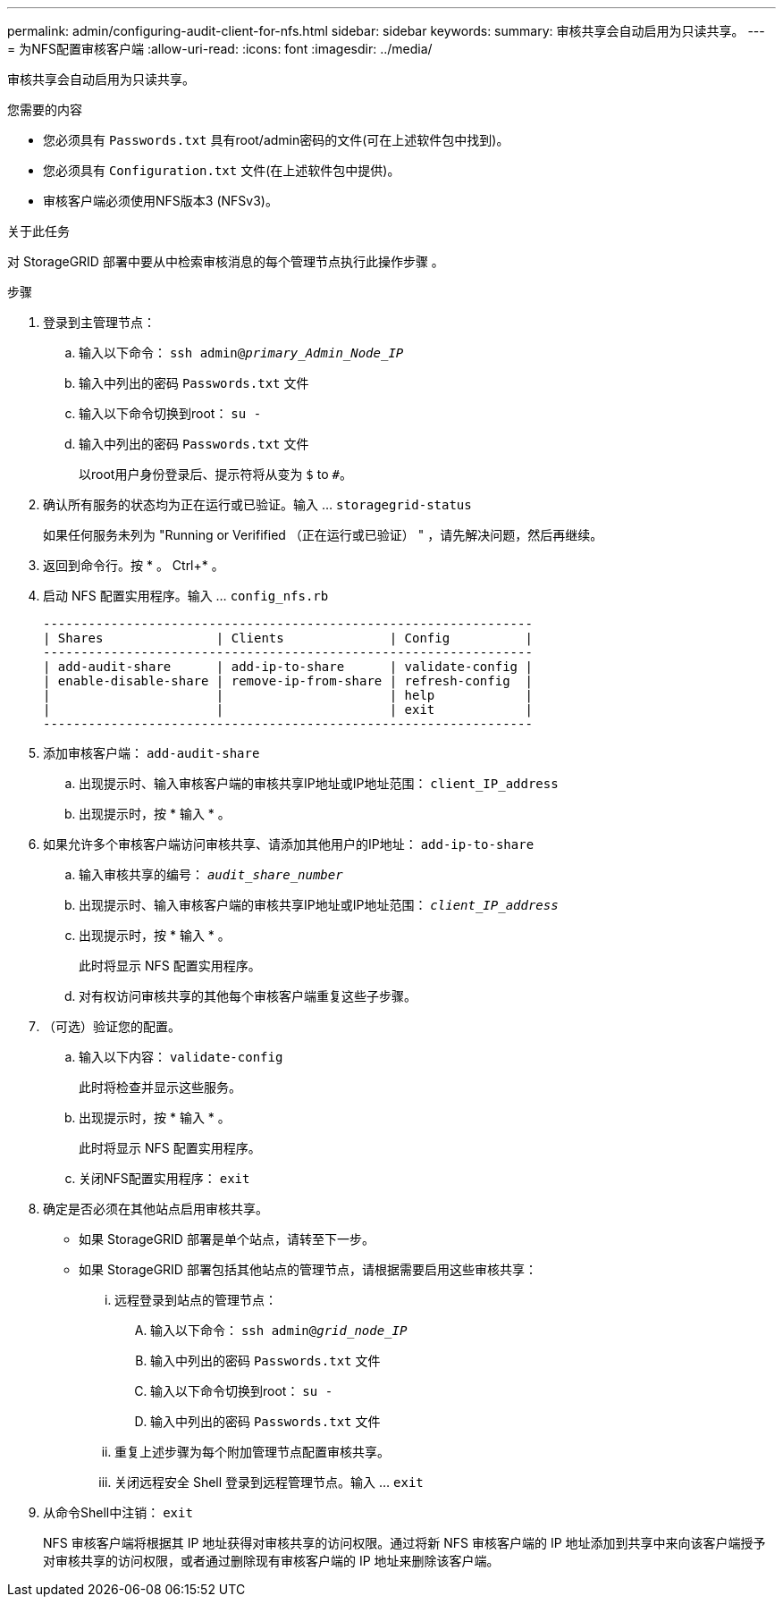 ---
permalink: admin/configuring-audit-client-for-nfs.html 
sidebar: sidebar 
keywords:  
summary: 审核共享会自动启用为只读共享。 
---
= 为NFS配置审核客户端
:allow-uri-read: 
:icons: font
:imagesdir: ../media/


[role="lead"]
审核共享会自动启用为只读共享。

.您需要的内容
* 您必须具有 `Passwords.txt` 具有root/admin密码的文件(可在上述软件包中找到)。
* 您必须具有 `Configuration.txt` 文件(在上述软件包中提供)。
* 审核客户端必须使用NFS版本3 (NFSv3)。


.关于此任务
对 StorageGRID 部署中要从中检索审核消息的每个管理节点执行此操作步骤 。

.步骤
. 登录到主管理节点：
+
.. 输入以下命令： `ssh admin@_primary_Admin_Node_IP_`
.. 输入中列出的密码 `Passwords.txt` 文件
.. 输入以下命令切换到root： `su -`
.. 输入中列出的密码 `Passwords.txt` 文件
+
以root用户身份登录后、提示符将从变为 `$` to `#`。



. 确认所有服务的状态均为正在运行或已验证。输入 ... `storagegrid-status`
+
如果任何服务未列为 "Running or Verifified （正在运行或已验证） " ，请先解决问题，然后再继续。

. 返回到命令行。按 * 。 Ctrl+* 。
. 启动 NFS 配置实用程序。输入 ... `config_nfs.rb`
+
[listing]
----

-----------------------------------------------------------------
| Shares               | Clients              | Config          |
-----------------------------------------------------------------
| add-audit-share      | add-ip-to-share      | validate-config |
| enable-disable-share | remove-ip-from-share | refresh-config  |
|                      |                      | help            |
|                      |                      | exit            |
-----------------------------------------------------------------
----
. 添加审核客户端： `add-audit-share`
+
.. 出现提示时、输入审核客户端的审核共享IP地址或IP地址范围： `client_IP_address`
.. 出现提示时，按 * 输入 * 。


. 如果允许多个审核客户端访问审核共享、请添加其他用户的IP地址： `add-ip-to-share`
+
.. 输入审核共享的编号： `_audit_share_number_`
.. 出现提示时、输入审核客户端的审核共享IP地址或IP地址范围： `_client_IP_address_`
.. 出现提示时，按 * 输入 * 。
+
此时将显示 NFS 配置实用程序。

.. 对有权访问审核共享的其他每个审核客户端重复这些子步骤。


. （可选）验证您的配置。
+
.. 输入以下内容： `validate-config`
+
此时将检查并显示这些服务。

.. 出现提示时，按 * 输入 * 。
+
此时将显示 NFS 配置实用程序。

.. 关闭NFS配置实用程序： `exit`


. 确定是否必须在其他站点启用审核共享。
+
** 如果 StorageGRID 部署是单个站点，请转至下一步。
** 如果 StorageGRID 部署包括其他站点的管理节点，请根据需要启用这些审核共享：
+
... 远程登录到站点的管理节点：
+
.... 输入以下命令： `ssh admin@_grid_node_IP_`
.... 输入中列出的密码 `Passwords.txt` 文件
.... 输入以下命令切换到root： `su -`
.... 输入中列出的密码 `Passwords.txt` 文件


... 重复上述步骤为每个附加管理节点配置审核共享。
... 关闭远程安全 Shell 登录到远程管理节点。输入 ... `exit`




. 从命令Shell中注销： `exit`
+
NFS 审核客户端将根据其 IP 地址获得对审核共享的访问权限。通过将新 NFS 审核客户端的 IP 地址添加到共享中来向该客户端授予对审核共享的访问权限，或者通过删除现有审核客户端的 IP 地址来删除该客户端。


